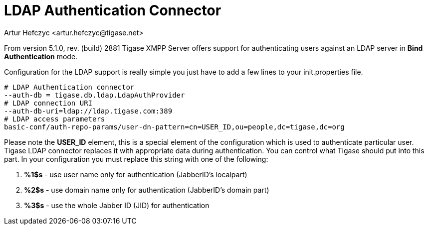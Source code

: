 [[LDAPauth]]
= LDAP Authentication Connector
:author: Artur Hefczyc <artur.hefczyc@tigase.net>
:version: v2.0, June 2014: Reformatted for AsciiDoc.
:date: 2012-03-30 21:56
:revision: v2.1

:toc:
:numbered:
:website: http://tigase.net

From version 5.1.0, rev. (build) 2881 Tigase XMPP Server offers support for authenticating users against an LDAP server in *Bind* *Authentication* mode.

Configuration for the LDAP support is really simple you just have to add a few lines to your +init.properties+ file.

[source,bash]
-----
# LDAP Authentication connector
--auth-db = tigase.db.ldap.LdapAuthProvider
# LDAP connection URI
--auth-db-uri=ldap://ldap.tigase.com:389
# LDAP access parameters
basic-conf/auth-repo-params/user-dn-pattern=cn=USER_ID,ou=people,dc=tigase,dc=org
-----

Please note the *USER_ID* element, this is a special element of the configuration which is used to authenticate particular user. Tigase LDAP connector replaces it with appropriate data during authentication. You can control what Tigase should put into this part. In your configuration you must replace this string with one of the following:

. *%1$s* - use user name only for authentication (JabberID's localpart)
. *%2$s* - use domain name only for authentication (JabberID's domain part)
. *%3$s* - use the whole Jabber ID (JID) for authentication

